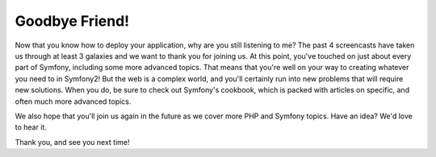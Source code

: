 Goodbye Friend!
===============

Now that you know how to deploy your application, why are you still listening
to me? The past 4 screencasts have taken us through at least 3 galaxies and
we want to thank you for joining us. At this point, you've touched on just
about every part of Symfony, including some more advanced topics. That means
that you're well on your way to creating whatever you need to in Symfony2!
But the web is a complex world, and you'll certainly run into new problems
that will require new solutions. When you do, be sure to check out Symfony's
cookbook, which is packed with articles on specific, and often much more advanced
topics.

We also hope that you'll join us again in the future as we cover more PHP
and Symfony topics. Have an idea? We'd love to hear it.

Thank you, and see you next time!
